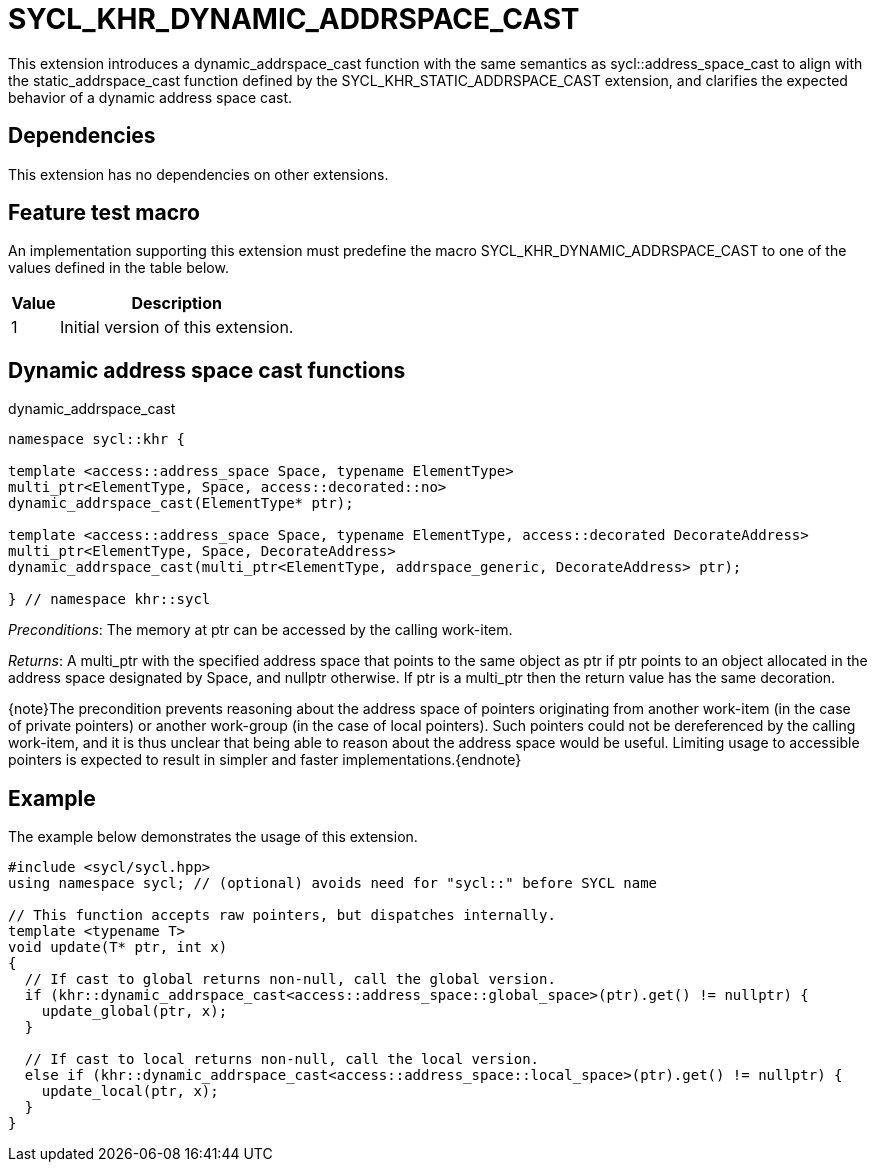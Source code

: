 [[sec:khr-dynamic-addrspace-cast]]
= SYCL_KHR_DYNAMIC_ADDRSPACE_CAST

This extension introduces a [code]#dynamic_addrspace_cast# function with the
same semantics as [code]#sycl::address_space_cast# to align with the
[code]#static_addrspace_cast# function defined by the
SYCL_KHR_STATIC_ADDRSPACE_CAST extension, and clarifies the expected behavior of
a dynamic address space cast.

[[sec:khr-dynamic-addrspace-cast-dependencies]]
== Dependencies

This extension has no dependencies on other extensions.

[[sec:khr-dynamic-addrspace-cast-feature-test]]
== Feature test macro

An implementation supporting this extension must predefine the macro
[code]#SYCL_KHR_DYNAMIC_ADDRSPACE_CAST# to one of the values defined in the
table below.

[%header,cols="1,5"]
|===
|Value
|Description

|1
|Initial version of this extension.
|===

[[sec:khr-dynamic-addrspace-cast-functions]]
== Dynamic address space cast functions

.[apidef]#dynamic_addrspace_cast#
[source,role=synopsis,id=api:khr-dynamic-addrspace-cast-dynamic_addrspace_cast]
----
namespace sycl::khr {

template <access::address_space Space, typename ElementType>
multi_ptr<ElementType, Space, access::decorated::no>
dynamic_addrspace_cast(ElementType* ptr);

template <access::address_space Space, typename ElementType, access::decorated DecorateAddress>
multi_ptr<ElementType, Space, DecorateAddress>
dynamic_addrspace_cast(multi_ptr<ElementType, addrspace_generic, DecorateAddress> ptr);

} // namespace khr::sycl
----

_Preconditions_: The memory at [code]#ptr# can be accessed by the calling
work-item.

_Returns_: A [code]#multi_ptr# with the specified address space that points to
the same object as [code]#ptr# if [code]#ptr# points to an object allocated in
the address space designated by [code]#Space#, and [code]#nullptr# otherwise.
If [code]#ptr# is a [code]#multi_ptr# then the return value has the same
decoration.

{note}The precondition prevents reasoning about the address space of pointers
originating from another work-item (in the case of [code]#private# pointers) or
another work-group (in the case of [code]#local# pointers).
Such pointers could not be dereferenced by the calling work-item, and it is thus
unclear that being able to reason about the address space would be useful.
Limiting usage to accessible pointers is expected to result in simpler and
faster implementations.{endnote}

[[sec:khr-dynamic-addrspace-cast-example]]
== Example

The example below demonstrates the usage of this extension.

[source,,linenums]
----
#include <sycl/sycl.hpp>
using namespace sycl; // (optional) avoids need for "sycl::" before SYCL name

// This function accepts raw pointers, but dispatches internally.
template <typename T>
void update(T* ptr, int x)
{
  // If cast to global returns non-null, call the global version.
  if (khr::dynamic_addrspace_cast<access::address_space::global_space>(ptr).get() != nullptr) {
    update_global(ptr, x);
  }

  // If cast to local returns non-null, call the local version.
  else if (khr::dynamic_addrspace_cast<access::address_space::local_space>(ptr).get() != nullptr) {
    update_local(ptr, x);
  }
}
----
